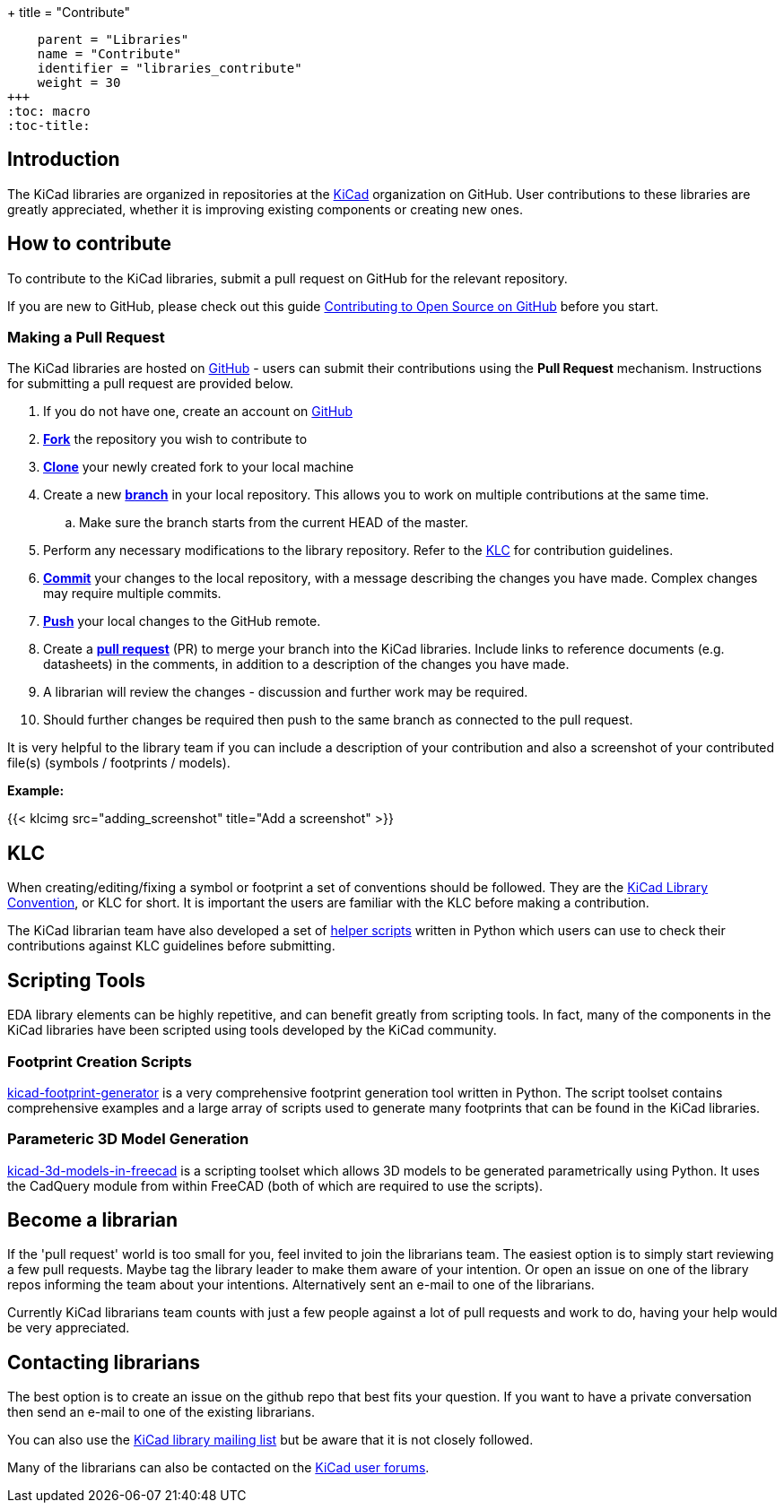 +++
title = "Contribute"
[menu.main]
    parent = "Libraries"
    name = "Contribute"
    identifier = "libraries_contribute"
    weight = 30
+++
:toc: macro
:toc-title:

toc::[]

== Introduction

The KiCad libraries are organized in repositories at the https://github.com/KiCad/[KiCad] organization on GitHub. User contributions to these libraries are greatly appreciated, whether it is improving existing components or creating new ones.

== How to contribute

To contribute to the KiCad libraries, submit a pull request on GitHub for
the relevant repository.

If you are new to GitHub, please check out this guide
https://guides.github.com/activities/contributing-to-open-source[Contributing to Open Source on GitHub]
before you start.

=== Making a Pull Request

The KiCad libraries are hosted on https://github.com/kicad[GitHub] - users can submit their contributions using the *Pull Request* mechanism. Instructions for submitting a pull request are provided below.

. If you do not have one, create an account on https://github.com/join[GitHub]
. link:https://help.github.com/articles/fork-a-repo[**Fork**] the repository you wish to contribute to
. link:https://help.github.com/articles/fetching-a-remote[**Clone**] your newly created fork to your local machine
. Create a new link:https://help.github.com/articles/github-glossary/#branch[**branch**] in your local repository. This allows you to work on multiple contributions at the same time.
.. Make sure the branch starts from the current HEAD of the master.
. Perform any necessary modifications to the library repository. Refer to the link:/libraries/klc[KLC] for contribution guidelines.
. link:https://help.github.com/articles/github-glossary/#commit[**Commit**] your changes to the local repository, with a message describing the changes you have made. Complex changes may require multiple commits.
. link:https://help.github.com/articles/github-glossary/#push[**Push**] your local changes to the GitHub remote.
. Create a link:https://help.github.com/articles/using-pull-requests[**pull request**] (PR) to merge your branch into the KiCad libraries. Include links to reference documents (e.g. datasheets) in the comments, in addition to a description of the changes you have made.
. A librarian will review the changes - discussion and further work may be required.
. Should further changes be required then push to the same branch as connected to the pull request.

It is very helpful to the library team if you can include a description of your contribution and also a screenshot of your contributed file(s) (symbols / footprints / models).

**Example:**

{{< klcimg src="adding_screenshot" title="Add a screenshot" >}}

== KLC

When creating/editing/fixing a symbol or footprint a set of conventions should be followed. They are the link:/libraries/klc/[KiCad Library Convention],
or KLC for short. It is important the users are familiar with the KLC before making a contribution.

The KiCad librarian team have also developed a set of link:https://github.com/kicad/kicad-library-utils[helper scripts] written in Python which users can use to check their contributions against KLC guidelines before submitting.

== Scripting Tools

EDA library elements can be highly repetitive, and can benefit greatly from scripting tools. In fact, many of the components in the KiCad libraries have been scripted using tools developed by the KiCad community.

=== Footprint Creation Scripts

link:https://github.com/pointhi/kicad-footprint-generator[kicad-footprint-generator] is a very comprehensive footprint generation tool written in Python. The script toolset contains comprehensive examples and a large array of scripts used to generate many footprints that can be found in the KiCad libraries.

=== Parameteric 3D Model Generation

link:https://github.com/easyw/kicad-3d-models-in-freecad[kicad-3d-models-in-freecad] is a scripting toolset which allows 3D models to be generated parametrically using Python. It uses the CadQuery module from within FreeCAD (both of which are required to use the scripts).

== Become a librarian

If the 'pull request' world is too small for you, feel invited to join the librarians
team. The easiest option is to simply start reviewing a few pull requests. Maybe tag the library leader to make them aware of your intention. Or open an issue on one of the library repos informing the team about your intentions. Alternatively sent an e-mail to one of the librarians.

Currently KiCad librarians team counts with just a few people against a lot of pull requests and work to do, having your help would be very appreciated.

== Contacting librarians

The best option is to create an issue on the github repo that best fits your question. If you want to have a private conversation then send an e-mail to one of the existing librarians.

You can also use the link:https://launchpad.net/~kicad-lib-committers[KiCad library mailing list] but be aware that it is not closely followed.

Many of the librarians can also be contacted on the link:https://forum.kicad.info/[KiCad user forums].
